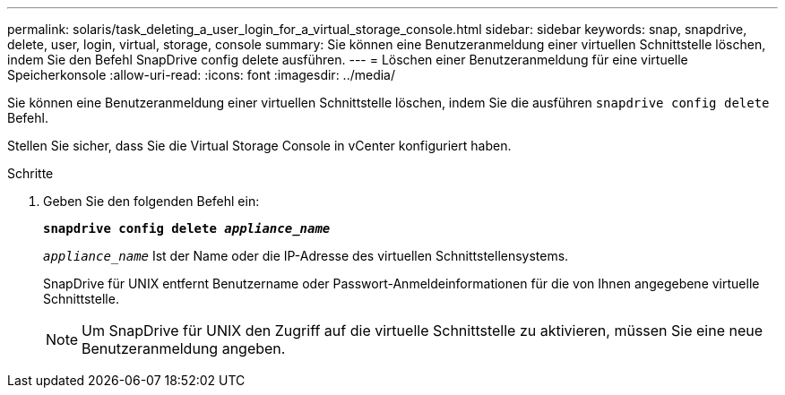 ---
permalink: solaris/task_deleting_a_user_login_for_a_virtual_storage_console.html 
sidebar: sidebar 
keywords: snap, snapdrive, delete, user, login, virtual, storage, console 
summary: Sie können eine Benutzeranmeldung einer virtuellen Schnittstelle löschen, indem Sie den Befehl SnapDrive config delete ausführen. 
---
= Löschen einer Benutzeranmeldung für eine virtuelle Speicherkonsole
:allow-uri-read: 
:icons: font
:imagesdir: ../media/


[role="lead"]
Sie können eine Benutzeranmeldung einer virtuellen Schnittstelle löschen, indem Sie die ausführen `snapdrive config delete` Befehl.

Stellen Sie sicher, dass Sie die Virtual Storage Console in vCenter konfiguriert haben.

.Schritte
. Geben Sie den folgenden Befehl ein:
+
`*snapdrive config delete _appliance_name_*`

+
`_appliance_name_` Ist der Name oder die IP-Adresse des virtuellen Schnittstellensystems.

+
SnapDrive für UNIX entfernt Benutzername oder Passwort-Anmeldeinformationen für die von Ihnen angegebene virtuelle Schnittstelle.

+

NOTE: Um SnapDrive für UNIX den Zugriff auf die virtuelle Schnittstelle zu aktivieren, müssen Sie eine neue Benutzeranmeldung angeben.


